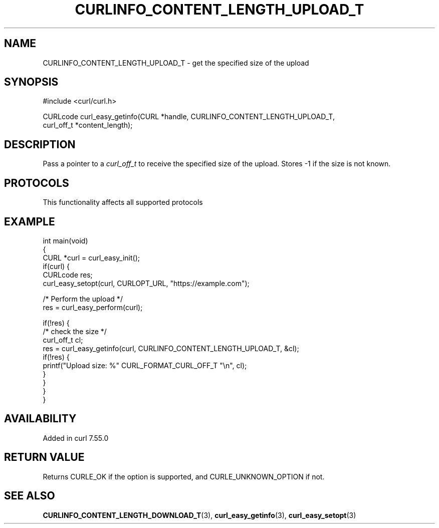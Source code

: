 .\" generated by cd2nroff 0.1 from CURLINFO_CONTENT_LENGTH_UPLOAD_T.md
.TH CURLINFO_CONTENT_LENGTH_UPLOAD_T 3 "2024-07-29" libcurl
.SH NAME
CURLINFO_CONTENT_LENGTH_UPLOAD_T \- get the specified size of the upload
.SH SYNOPSIS
.nf
#include <curl/curl.h>

CURLcode curl_easy_getinfo(CURL *handle, CURLINFO_CONTENT_LENGTH_UPLOAD_T,
                           curl_off_t *content_length);
.fi
.SH DESCRIPTION
Pass a pointer to a \fIcurl_off_t\fP to receive the specified size of the
upload. Stores \-1 if the size is not known.
.SH PROTOCOLS
This functionality affects all supported protocols
.SH EXAMPLE
.nf
int main(void)
{
  CURL *curl = curl_easy_init();
  if(curl) {
    CURLcode res;
    curl_easy_setopt(curl, CURLOPT_URL, "https://example.com");

    /* Perform the upload */
    res = curl_easy_perform(curl);

    if(!res) {
      /* check the size */
      curl_off_t cl;
      res = curl_easy_getinfo(curl, CURLINFO_CONTENT_LENGTH_UPLOAD_T, &cl);
      if(!res) {
        printf("Upload size: %" CURL_FORMAT_CURL_OFF_T "\\n", cl);
      }
    }
  }
}
.fi
.SH AVAILABILITY
Added in curl 7.55.0
.SH RETURN VALUE
Returns CURLE_OK if the option is supported, and CURLE_UNKNOWN_OPTION if not.
.SH SEE ALSO
.BR CURLINFO_CONTENT_LENGTH_DOWNLOAD_T (3),
.BR curl_easy_getinfo (3),
.BR curl_easy_setopt (3)
